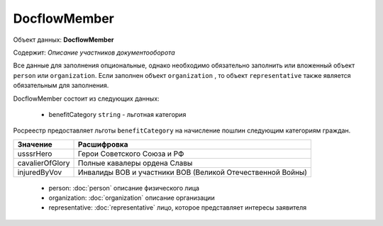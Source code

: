 DocflowMember
================

Объект данных: **DocflowMember**

Содержит: *Описание участников документооборота*

Все данные для заполнения опциональные, однако необходимо обязательно заполнить или вложенный объект ``person`` или ``organization``. Если заполнен объект ``organization`` , то объект ``representative`` также является обязательным для заполнения.

DocflowMember состоит из следующих данных:

    * benefitCategory ``string`` - льготная категория 

Росреестр предоставляет льготы ``benefitCategory`` на начисление пошлин следующим категориям граждан.  

+-----------------+-----------------------------------------------------------+
| Значение        | Расшифровка                                               | 
+=================+===========================================================+
| usssrHero       | Герои Советского Союза и РФ                               | 
+-----------------+-----------------------------------------------------------+
| cavalierOfGlory | Полные кавалеры ордена Славы                              | 
+-----------------+-----------------------------------------------------------+
| injuredByVov    | Инвалиды ВОВ и участники ВОВ (Великой Отечественной Войны)| 
+-----------------+-----------------------------------------------------------+

    * person: :doc:`person` описание физического лица
    * organization: :doc:`organization` описание организации 
    * representative: :doc:`representative` лицо, которое представляет интересы заявителя




